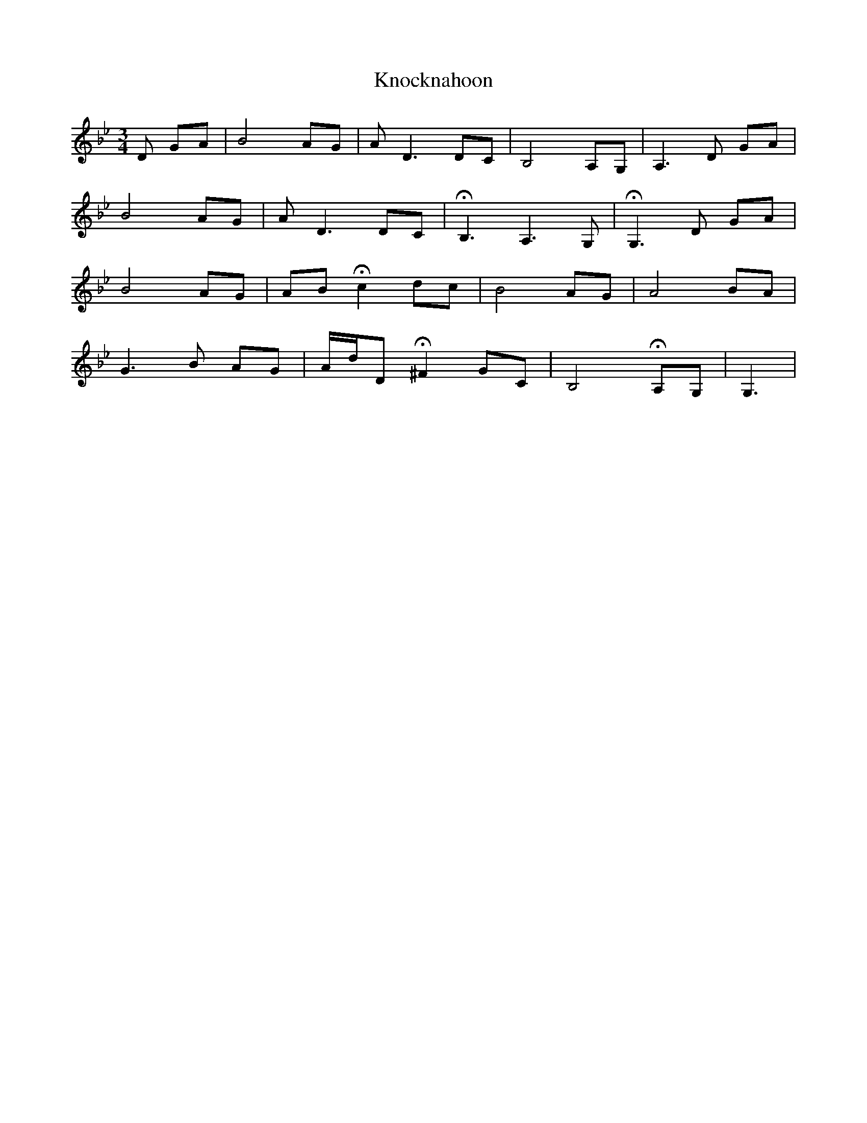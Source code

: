 X: 22088
T: Knocknahoon
R: waltz
M: 3/4
K: Gminor
D GA|B4 AG|A D3 DC|B,4 A,G,|A,3 D GA|
B4 AG|A D3 DC|!fermata!B,3 A,3 G,|!fermata!G,3 D GA|
B4 AG|AB !fermata!c2 dc|B4 AG|A4 BA|
G3 B AG|A/d/D !fermata!^F2 GC|B,4 !fermata!A,G,|G,3|

